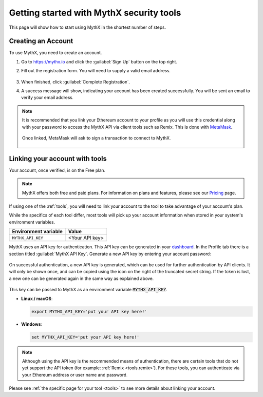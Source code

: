 .. meta::
   :description: How to start using MythX in the shortest number of steps including creating your account with MetaMask and linking available API tools.

.. _getting-started:

Getting started with MythX security tools
=========================================

This page will show how to start using MythX in the shortest number of steps.

Creating an Account
-------------------

To use MythX, you need to create an account.

#. Go to https://mythx.io and click the :guilabel:`Sign Up` button on the top right.

#. Fill out the registration form. You will need to supply a valid email address.

   .. figure:: img/registration2.png
    :width: 50%
    
#. When finished, click :guilabel:`Complete Registration`.

#. A success message will show, indicating your account has been created successfully. You will be sent an email to verify your email address. 

   .. figure:: img/success.png
      :width: 50%

.. note::

   It is recommended that you link your Ethereum account to your profile as you will use this credential along with your password to access the MythX API via client tools such as Remix. This is done with `MetaMask <https://metamask.io>`_.

   .. figure:: img/metamask1.png

   Once linked, MetaMask will ask to sign a transaction to connect to MythX.
      
   .. figure:: img/metamasksignup.png
    :width: 50%

   .. Verify this


Linking your account with tools
-------------------------------

Your account, once verified, is on the Free plan.

.. note:: MythX offers both free and paid plans. For information on plans and features, please see our `Pricing <https://mythx.io/plans/>`_ page.

If using one of the :ref:`tools`, you will need to link your account to the tool to take advantage of your account's plan.

While the specifics of each tool differ, most tools will pick up your account information when stored in your system's environment variables.

.. list-table::
   :header-rows: 1

   * - Environment variable
     - Value
   * - ``MYTHX_API_KEY``
     - <Your API key>
    
MythX uses an API key for authentication. This API key can be generated in your `dashboard <https://dashboard.mythx.io/>`_. In the Profile tab there is a section titled :guilabel:`MythX API Key`. Generate a new API key by entering your account password:

.. figure:: img/api-key-password.png

On successful authentication, a new API key is generated, which can be used for further authentication by API clients. It will only be shown once, and can be copied using the icon on the right of the truncated secret string. If the token is lost, a new one can be generated again in the same way as explained above.

.. figure:: img/api-key.png

This key can be passed to MythX as an environment variable :code:`MYTHX_API_KEY`.

* **Linux / macOS**:

  .. code-block:: console

     export MYTHX_API_KEY='put your API key here!'

* **Windows**:

  .. code-block:: console

     set MYTHX_API_KEY='put your API key here!'

.. note:: Although using the API key is the recommended means of authentication, there are certain tools that do not yet support the API token (for example: :ref:`Remix <tools.remix>`). For these tools, you can authenticate via your Ethereum address or user name and password.

Please see :ref:`the specific page for your tool <tools>` to see more details about linking your account.

